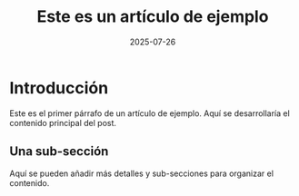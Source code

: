 #+OPTIONS: toc:nil num:nil title:nil author:nil creator:nil html-postamble:nil html-preamble:nil
#+TITLE: Este es un artículo de ejemplo
#+DESCRIPTION: Un breve resumen de este artículo de ejemplo, ideal para SEO y para mostrar en la página principal.
#+AUTHOR: Contributor
#+DATE: 2025-07-26
#+TAGS: filosofía, ejemplo

* Introducción

Este es el primer párrafo de un artículo de ejemplo. Aquí se desarrollaría el contenido principal del post.

** Una sub-sección

Aquí se pueden añadir más detalles y sub-secciones para organizar el contenido.
